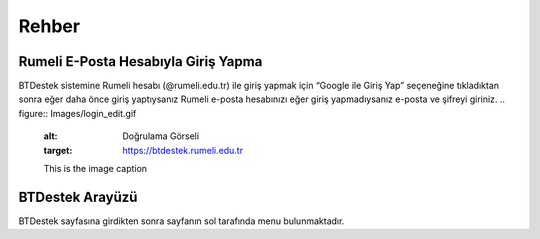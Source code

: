 Rehber
=====

.. _installation:

Rumeli E-Posta Hesabıyla Giriş Yapma
------------

BTDestek sistemine Rumeli hesabı (@rumeli.edu.tr) ile giriş yapmak için “Google ile Giriş Yap” seçeneğine tıkladıktan sonra eğer daha önce giriş yaptıysanız Rumeli e-posta hesabınızı eğer giriş yapmadıysanız e-posta ve şifreyi giriniz.
..  figure:: Images/login_edit.gif
        :alt: Doğrulama Görseli
        :target: https://btdestek.rumeli.edu.tr

        This is the image caption

BTDestek Arayüzü
----------------

BTDestek sayfasına girdikten sonra sayfanın sol tarafında menu bulunmaktadır.



